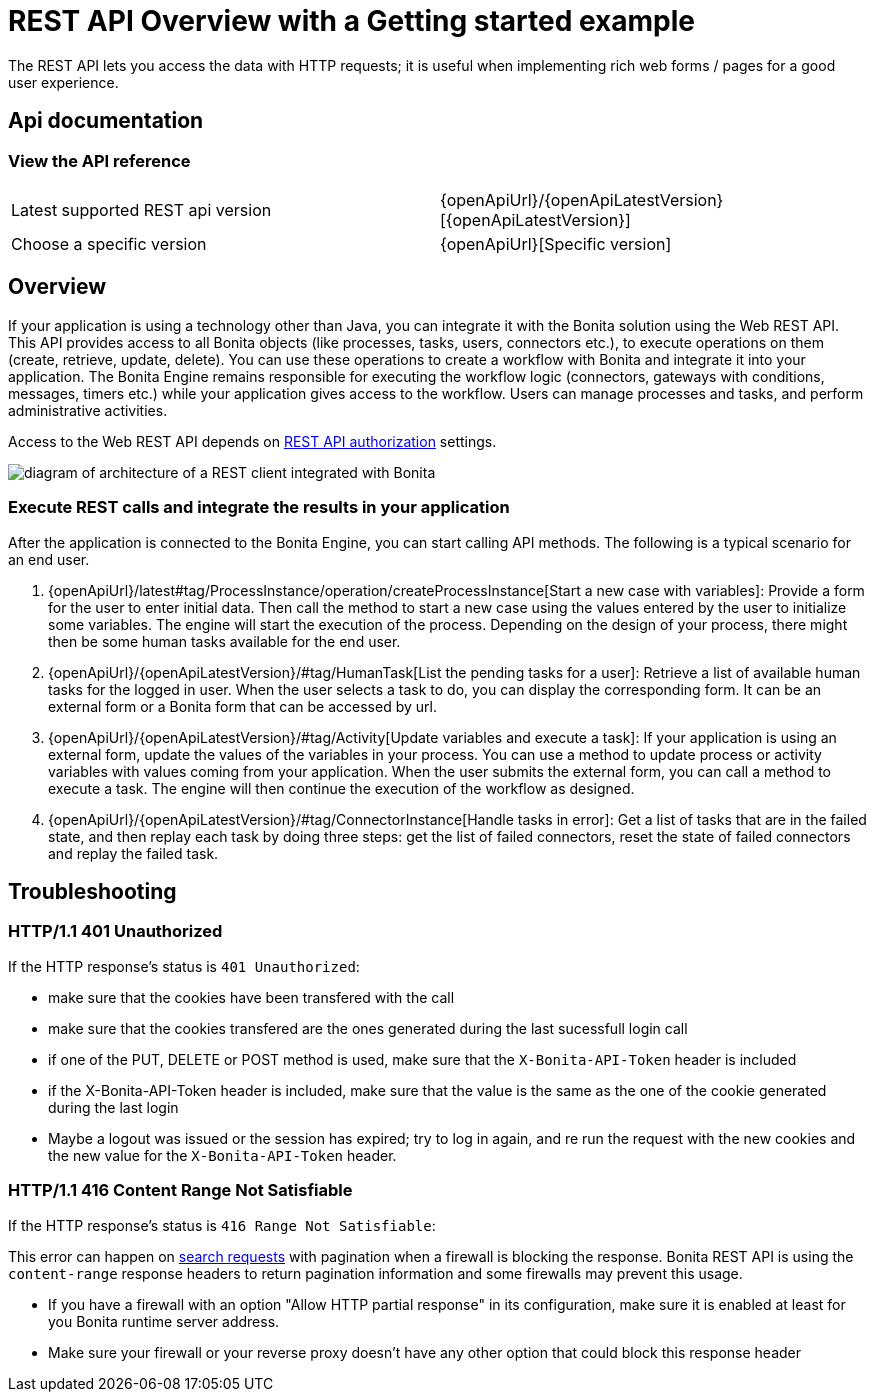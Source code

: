 = REST API Overview with a Getting started example
:page-aliases: ROOT:rest-api-overview.adoc, api:access-control-api.adoc, api:activities-tasks-flow-nodes-api.adoc, api:actors-process-connectors-api.adoc, api:application-api.adoc, api:bdm-api.adoc, api:bpm-api.adoc, api:cases-process-instance-api.adoc, api:customuserinfo-api.adoc, api:data-documents-api.adoc, api:form-api.adoc, api:identity-api.adoc, api:manage-files-using-upload-servlet-and-rest-api.adoc, api:platform-api.adoc, api:portal-api.adoc, api:rest-api-authentication.adoc, api:system-api.adoc, api:tenant-api.adoc,
:description: The REST API lets you access the data with HTTP requests; it is useful when implementing rich web forms / pages for a good user experience.

{description}

== Api documentation

=== View the API reference


|===
| Latest supported REST api version | {openApiUrl}/{openApiLatestVersion}[{openApiLatestVersion}]
| Choose a specific version | {openApiUrl}[Specific version]
|===


== Overview

If your application is using a technology other than Java, you can integrate it with the Bonita solution using the Web REST API. This API provides access to all Bonita objects (like processes, tasks, users, connectors etc.), to execute operations on them (create, retrieve, update, delete). You can use these operations to create a workflow with Bonita and integrate it into your application. The Bonita Engine remains responsible for executing the workflow logic (connectors, gateways with conditions, messages, timers etc.) while your application gives access to the workflow. Users can manage processes and tasks, and perform administrative activities.

Access to the Web REST API depends on xref:identity:rest-api-authorization.adoc[REST API authorization] settings.

image::images/rest_api_architecture_overview.png[diagram of architecture of a REST client integrated with Bonita]

=== Execute REST calls and integrate the results in your application

After the application is connected to the Bonita Engine, you can start calling API methods. The following is a typical scenario for an end user.

. {openApiUrl}/latest#tag/ProcessInstance/operation/createProcessInstance[Start a new case with variables]: Provide a form for the user to enter initial data. Then call the method to start a new case using the values entered by the user to initialize some variables. The engine will start the execution of the process. Depending on the design of your process, there might then be some human tasks available for the end user.
. {openApiUrl}/{openApiLatestVersion}/#tag/HumanTask[List the pending tasks for a user]: Retrieve a list of available human tasks for the logged in user. When the user selects a task to do, you can display the corresponding form. It can be an external form or a Bonita form that can be accessed by url.
. {openApiUrl}/{openApiLatestVersion}/#tag/Activity[Update variables and execute a task]: If your application is using an external form, update the values of the variables in your process.
You can use a method to update process or activity variables with values coming from your application. When the user submits the external form, you can call a method to execute a task.
The engine will then continue the execution of the workflow as designed.
. {openApiUrl}/{openApiLatestVersion}/#tag/ConnectorInstance[Handle tasks in error]: Get a list of tasks that are in the failed state, and then replay each task by doing three steps: get the list of failed connectors, reset the state of failed connectors and replay the failed task.

== Troubleshooting

=== HTTP/1.1 401 Unauthorized

If the HTTP response's status is `401 Unauthorized`:

* make sure that the cookies have been transfered with the call
* make sure that the cookies transfered are the ones generated during the last sucessfull login call
* if one of the PUT, DELETE or POST method is used, make sure that the `X-Bonita-API-Token` header is included
* if the X-Bonita-API-Token header is included, make sure that the value is the same as the one of the cookie generated during the last login
* Maybe a logout was issued or the session has expired; try to log in again, and re run the request with the new cookies and the new value for the `X-Bonita-API-Token` header.

=== HTTP/1.1 416 Content Range Not Satisfiable

If the HTTP response's status is `416 Range Not Satisfiable`:

This error can happen on xref:#resource_search[search requests] with pagination when a firewall is blocking the response.
Bonita REST API is using the `content-range` response headers to return pagination information and some firewalls may prevent this usage.

* If you have a firewall with an option "Allow HTTP partial response" in its configuration, make sure it is enabled at least for you Bonita runtime server address.
* Make sure your firewall or your reverse proxy doesn't have any other option that could block this response header
